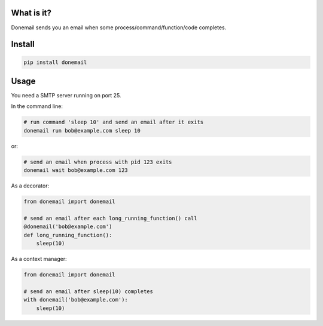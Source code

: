 .. image:: https://travis-ci.org/alexandershov/donemail.svg?branch=master
   :target: https://travis-ci.org/alexandershov/donemail

What is it?
===========
Donemail sends you an email when some process/command/function/code completes.

Install
=======
.. code-block:: shell

    pip install donemail

Usage
=====
You need a SMTP server running on port 25.

In the command line:

.. code-block:: shell

   # run command 'sleep 10' and send an email after it exits
   donemail run bob@example.com sleep 10

or:

.. code-block:: shell

   # send an email when process with pid 123 exits
   donemail wait bob@example.com 123

As a decorator:

.. code-block:: python

   from donemail import donemail

   # send an email after each long_running_function() call
   @donemail('bob@example.com')
   def long_running_function():
       sleep(10)

As a context manager:

.. code-block:: python

   from donemail import donemail

   # send an email after sleep(10) completes
   with donemail('bob@example.com'):
       sleep(10)
